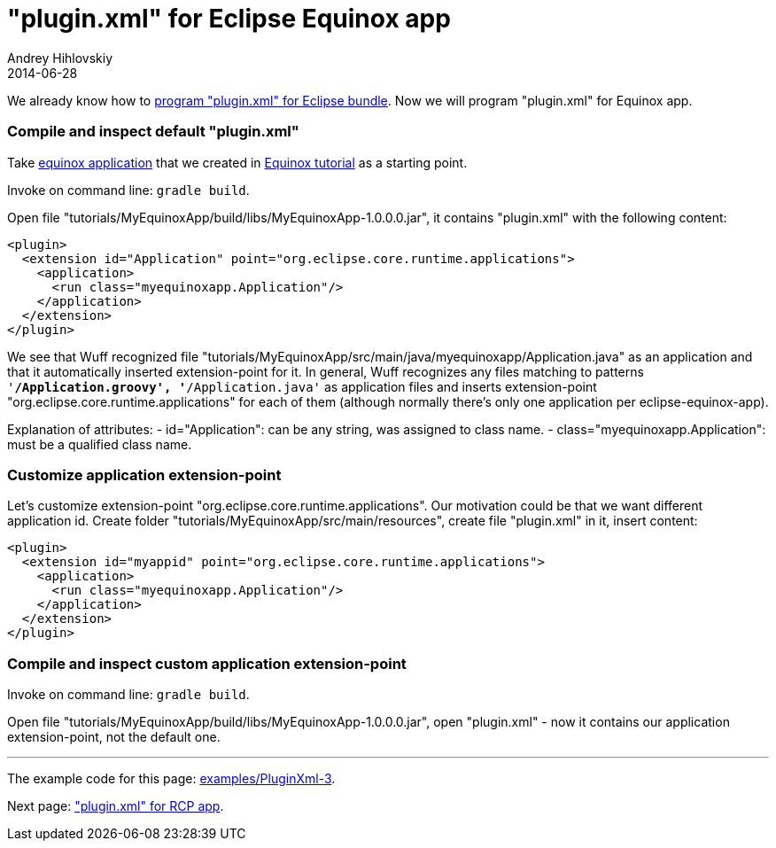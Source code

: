 = "plugin.xml" for Eclipse Equinox app
Andrey Hihlovskiy
2014-06-28
:sectanchors:
:jbake-type: page
:jbake-status: published

We already know how to xref:plugin.xml-for-eclipse-bundle#[program "plugin.xml" for Eclipse bundle]. Now we will program "plugin.xml" for Equinox app.

### Compile and inspect default "plugin.xml"

Take link:../tree/master/examples/EquinoxApp-1.html[equinox application] that we created in xref:Create-first-Equinox-app#[Equinox tutorial] as a starting point.

Invoke on command line: `gradle build`.

Open file "tutorials/MyEquinoxApp/build/libs/MyEquinoxApp-1.0.0.0.jar", it contains "plugin.xml" with the following content:

```xml
<plugin>
  <extension id="Application" point="org.eclipse.core.runtime.applications">
    <application>
      <run class="myequinoxapp.Application"/>
    </application>
  </extension>
</plugin>
```

We see that Wuff recognized file "tutorials/MyEquinoxApp/src/main/java/myequinoxapp/Application.java" as an application and that it automatically inserted extension-point for it. In general, Wuff recognizes any files matching to patterns `'**/Application.groovy', '**/Application.java'` as application files and inserts extension-point "org.eclipse.core.runtime.applications" for each of them (although normally there's only one application per eclipse-equinox-app).

Explanation of attributes:
- id="Application": can be any string, was assigned to class name.
- class="myequinoxapp.Application": must be a qualified class name.

### Customize application extension-point

Let's customize extension-point "org.eclipse.core.runtime.applications". Our motivation could be that we want different application id. Create folder "tutorials/MyEquinoxApp/src/main/resources", create file "plugin.xml" in it, insert content:

```xml
<plugin>
  <extension id="myappid" point="org.eclipse.core.runtime.applications">
    <application>
      <run class="myequinoxapp.Application"/>
    </application>
  </extension>
</plugin>
```

### Compile and inspect custom application extension-point

Invoke on command line: `gradle build`.

Open file "tutorials/MyEquinoxApp/build/libs/MyEquinoxApp-1.0.0.0.jar", open "plugin.xml" - now it contains our application extension-point, not the default one.

---

The example code for this page: link:../tree/master/examples/PluginXml-3.html[examples/PluginXml-3].

Next page: xref:Plugin.xml-for-eclipse-rcp-app#["plugin.xml" for RCP app].
